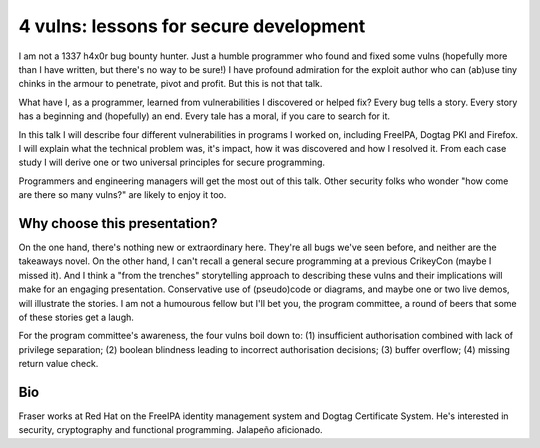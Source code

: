 4 vulns: lessons for secure development
=======================================

I am not a 1337 h4x0r bug bounty hunter.  Just a humble programmer
who found and fixed some vulns (hopefully more than I have written,
but there's no way to be sure!) I have profound admiration for the
exploit author who can (ab)use tiny chinks in the armour to
penetrate, pivot and profit.  But this is not that talk.

What have I, as a programmer, learned from vulnerabilities I
discovered or helped fix?  Every bug tells a story.  Every story has
a beginning and (hopefully) an end.  Every tale has a moral, if you
care to search for it.

In this talk I will describe four different vulnerabilities in
programs I worked on, including FreeIPA, Dogtag PKI and Firefox.  I
will explain what the technical problem was, it's impact, how it was
discovered and how I resolved it.  From each case study I will
derive one or two universal principles for secure programming.

Programmers and engineering managers will get the most out of this
talk.  Other security folks who wonder "how come are there so many
vulns?" are likely to enjoy it too.

Why choose this presentation?
-----------------------------

On the one hand, there's nothing new or extraordinary here.  They're
all bugs we've seen before, and neither are the takeaways novel.  On
the other hand, I can't recall a general secure programming at a
previous CrikeyCon (maybe I missed it).  And I think a "from the
trenches" storytelling approach to describing these vulns and their
implications will make for an engaging presentation.  Conservative
use of (pseudo)code or diagrams, and maybe one or two live demos,
will illustrate the stories.  I am not a humourous fellow but I'll
bet you, the program committee, a round of beers that some of these
stories get a laugh.

For the program committee's awareness, the four vulns boil down to:
(1) insufficient authorisation combined with lack of privilege
separation; (2) boolean blindness leading to incorrect authorisation
decisions; (3) buffer overflow; (4) missing return value check.


Bio
---

Fraser works at Red Hat on the FreeIPA identity management system
and Dogtag Certificate System. He's interested in security,
cryptography and functional programming. Jalapeño aficionado.
